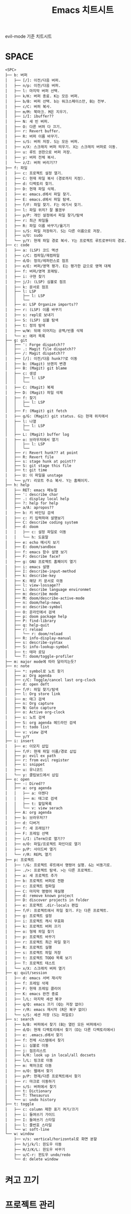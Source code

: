 #+title: Emacs 치트시트

evil-mode 기준 치트시트

* SPACE

#+BEGIN_EXAMPLE
<SPC>
├── b: 버퍼
│   ├── [/]: 이전/다음 버퍼.
│   ├── n/p: 이전/다음 버퍼.
│   ├── l: 마지막 버퍼 선택.
│   ├── k/K: 버퍼 종료. K는 모든 버퍼.
│   ├── b/B: 버퍼 선택. b는 워크스페이스만, B는 전부.
│   ├── c/C: 버퍼 복사.
│   ├── m/M: 북마크. M은 지우기.
│   ├── i/I: ibuffer??
│   ├── N: 새 빈 버퍼.
│   ├── O: 다른 버퍼 다 끄기.
│   ├── r: Revert buffer.
│   ├── R: 버퍼 이름 바꾸기.
│   ├── s/S: 버퍼 저장. S는 모든 버퍼.
│   ├── x/X: 스크래치 버퍼 띄우기. X는 스크래치 버퍼로 이동.
│   ├── u: 루트 권한으로 버퍼 저장.
│   ├── y: 버퍼 전체 복사.
│   └── z/Z: 버퍼 버리기??
├── f: 파일
│   ├── c: 프로젝트 설정 열기.
│   ├── C: 현재 파일 복사 (경로까지 지정).
│   ├── d: 디렉토리 찾기.
│   ├── D: 현재 파일 삭제.
│   ├── e: emacs.d에서 파일 찾기.
│   ├── E: emacs.d에서 파일 탐색.
│   ├── f/F: 파일 찾기. F는 여기서 찾기.
│   ├── l: 파일 위치? 잘 몰겠쑤
│   ├── p/P: 개인 설정에서 파일 찾기/탐색
│   ├── r: 최근 파일들
│   ├── R: 파일 이름 바꾸기/옮기기
│   ├── s/S: 파일 저장하기. S는 다른 이름으로 저장.
│   ├── u/U: sudo
│   └── y/Y: 현재 파일 경로 복사. Y는 프로젝트 루트로부터의 경로.
├── c: code
│   ├── a: (LSP) 코드 액션
│   ├── c/C: 컴파일/재컴파일
│   ├── d/D: 정의/레퍼런스로 점프
│   ├── e/E: 버퍼/영역 평가. E는 평가한 값으로 영역 대체
│   ├── f: 버퍼/영역 포매팅.
│   ├── i: 구현 찾기
│   ├── j/J: (LSP) 심볼로 점프
│   ├── k: 문서로 점프
│   ├── l: LSP
│   │   ├── l: LSP
│   │   └──
│   ├── o: LSP Organize imports??
│   ├── r: (LSP) 이름 바꾸기
│   ├── s: repl로 보내기
│   ├── S: (LSP) 심볼 탐색
│   ├── t: 정의 탐색
│   ├── w/W: 뒤에 이어지는 공백/빈줄 삭제
│   └── x: 에러 목록
├── g: git
│   ├── ': Forge dispatch??
│   ├── .: Magit file dispatch??
│   ├── /: Magit dispatch??
│   ├── [/]: 이전/다음 hunk??로 이동
│   ├── b: (Magit) 브랜치 변경
│   ├── B: (Magit) git blame
│   ├── c: 생성
│   │   ├── l: LSP
│   │   └──
│   ├── C: (Magit) 복제
│   ├── D: (Magit) 파일 삭제
│   ├── f: 찾기
│   │   ├── l: LSP
│   │   └──
│   ├── F: (Magit) git fetch
│   ├── g/G: (Magit) git status. G는 현재 위치에서
│   ├── l: 나열
│   │   ├── l: LSP
│   │   └──
│   ├── L: (Magit) buffer log
│   ├── o: 브라우저에서 열기
│   │   ├── l: LSP
│   │   └──
│   ├── r: Revert hunk?? at point
│   ├── R: Revert file
│   ├── s: stage hunk at point??
│   ├── S: git stage this file
│   ├── t: git time
│   ├── U: 이 파일을 unstage
│   └── y/Y: 리모트 주소 복사. Y는 홈페이지.
├── h: help
│   ├── RET: emacs 메뉴얼
│   ├── ': describe char
│   ├── .: display local help
│   ├── ?: help for help
│   ├── a/A: apropos??
│   ├── b: 키 바인딩 검색
│   ├── c: 키 입력하여 설명보기
│   ├── C: describe coding system
│   ├── d: doom
│   │   ├── c: 설정 파일로 이동
│   │   └── h: 도움말
│   ├── e: echo 메시지 보기
│   ├── E: doom/sandbox
│   ├── f: emacs 함수 설명 보기
│   ├── F: describe face?
│   ├── g: GNU 프로젝트 홈페이지 열기
│   ├── i: emacs 설명
│   ├── I: describe-input-method
│   ├── k: describe-key
│   ├── K: 해당 키 문서로 이동
│   ├── l: view-lossage??
│   ├── L: describe language environmet
│   ├── m: describe mode
│   ├── M: doom/describe-active-mode
│   ├── n: doom/help-news
│   ├── o: describe-symbol
│   ├── O: 온라인에서 검색
│   ├── p: doom package help
│   ├── P: find-library
│   ├── q: help-quit
│   ├── r: reload
│   │   └── r: doom/reload
│   ├── R: info-display-manual
│   ├── s: describe-syntax
│   ├── S: info-lookup-symbol
│   ├── t: 테마 로딩
│   └── T: doom/toggle-profiler
├── m: major mode에 따라 달라지는듯?
├── n: note
│   ├── *: symbol로 노트 찾기
│   ├── a: Org agenda
│   ├── c/C: Toggle/cancel last org-clock
│   ├── d: open deft
│   ├── f/F: 파일 찾기/탐색
│   ├── l: Org store link
│   ├── m: 태그 검색
│   ├── n: Org capture
│   ├── N: Goto capture
│   ├── o: Active org-clock
│   ├── s: 노트 검색
│   ├── S: org agenda 헤드라인 검색
│   ├── t: todo list
│   ├── v: view 검색
│   └── y/Y
├── i: insert
│   ├── e: 이모지 삽입
│   ├── f/F: 현재 파일 이름/경로 삽입
│   ├── p: evil ex path
│   ├── r: from evil register
│   ├── s: snippet
│   ├── u: 유니코드
│   └── y: 클립보드에서 삽입
├── o: open
│   ├── -: Dired??
│   ├── a: org agenda
│   │   ├── a: 아젠다
│   │   ├── m: 태그로 검색
│   │   ├── t: 할일목록
│   │   └── v: view serach
│   ├── A: org agenda
│   ├── b: 브라우저??
│   ├── d: 디버거
│   ├── f: 새 프레임??
│   ├── F: 프레임 선택
│   ├── i/I: iTerm으로 열기??
│   ├── o/O: 파일/프로젝트 파인더로 열기
│   ├── p/P: 사이드바 열기
│   └── r/R: REPL 열기
├── p: 프로젝트
│   ├── !/&: 프로젝트 루트에서 명령어 실행. &는 비동기로.
│   ├── ./>: 프로젝트 탐색. >는 다른 프로젝트.
│   ├── a: 새 프로젝트 추가
│   ├── b: 프로젝트 버퍼로 전환
│   ├── c: 프로젝트 컴파일
│   ├── C: 마지막 명령어 재실행
│   ├── d: remove known project
│   ├── D: discover projects in folder
│   ├── e: 프로젝트 .dir-locals 편집
│   ├── f/F: 프로젝트에서 파일 찾기. F는 다른 프로젝트.
│   ├── g: 프로젝트 설정
│   ├── i: 프로젝트 캐시 무효화
│   ├── k: 프로젝트 버퍼 끄기
│   ├── o: 형제 파일 찾기
│   ├── p: 프로젝트 바꾸기
│   ├── r: 프로젝트 최근 파일 찾기
│   ├── R: 프로젝트 실행
│   ├── s: 프로젝트 파일 저장
│   ├── t: 프로젝트 TODO 목록 보기
│   ├── T: 프로젝트 테스트
│   └── x/X: 스크래치 버퍼 열기
├── q: quit/session
│   ├── d: emacs 서버 재시작
│   ├── f: 프레임 삭제
│   ├── F: 현재 프레임 클리어
│   ├── K: emacs 완전 종료
│   ├── l/L: 마지막 세션 복구
│   ├── q/Q: emacs 끄기 (Q는 저장 없이)
│   ├── r/R: emacs 재시작 (R은 복구 없이)
│   └── s/S: 세션 저장 (S는 파일로)
├── s: search
│   ├── b/B: 버퍼에서 찾기 (B는 열린 모든 버퍼에서)
│   ├── d/D: 현재 디렉토리에서 찾기 (D는 다른 디렉토리에서)
│   ├── e: .emacs.d에서 찾기
│   ├── f: 전체 시스템에서 찾기
│   ├── i: 심볼로 이동
│   ├── j: 점프리스트
│   ├── k/K: look up in local/all docsets
│   ├── l/L: 링크로 이동
│   ├── m: 북마크로 이동
│   ├── o/O: 웹에서 찾기
│   ├── p/P: 현재/다른 프로젝트에서 찾기
│   ├── r: 마크로 이동하기
│   ├── s/S: 버퍼에서 찾기
│   ├── t: Dictionary
│   ├── T: Thesaurus
│   └── u: undo history
├── t: toggle
│   ├── c: column 제한 표기 켜기/끄기
│   ├── i: 들여쓰기 가이드
│   ├── I: 들여쓰기 스타일
│   ├── l: 줄번호 스타일
│   └── w: soft-line
└── w: window
    ├── v/s: vertical/horizontal로 화면 분할
    ├── h/j/k/l: 윈도우 이동
    ├── H/J/K/L: 윈도우 바꾸기
    ├── u/C-r: 윈도우 undo/redo
    └── d: delete window
#+END_EXAMPLE

* 켜고 끄기

* 프로젝트 관리

하나의 emacs 화면에서 여러 프로젝트를 켜고 왔다갔다 할 수 있다.

| 키        | 설명                                   |
|-----------+----------------------------------------|
| ~SPC p a~ | 프로젝트 추가하기                      |
| ~SPC p p~ | 프로젝트 전환                          |
| ~SPC .~   | 현재 디렉토리에서 파일 찾기            |
| ~SPC f F~ | 현재 디렉토리에서 재귀적으로 파일 찾기 |
| ~SPC SPC~ | 프로젝트 내에서 파일 찾기              |

* 파일

| 키        | 설명                                   |
|-----------+----------------------------------------|
| ~SPC SPC~ | 프로젝트에서 파일 찾기                 |
| ~SPC .~   | 현재 디렉토리에서 파일 찾기            |
| ~SPC f F~ | 현재 디렉토리에서 재귀적으로 파일 찾기 |

* 버퍼 관리

| 키      | 설명                               |
|---------+------------------------------------|
| ~SPC ,~ | 다른 버퍼로 바꾸기                 |
| ~SPC <~ | 다른 버퍼로 바꾸기 (프로젝트 무관) |

* 편집

| 키        | 설명             |
|-----------+------------------|
| ~SPC s i~ | 심볼 리스트 보기 |

* 검색하기

모를 때마다 찾아 보는 게 제일 좋다.

- ~describe-bindings~ :: 단축키로 함수를 찾거나, 함수로 단축키를 찾을 수 있다. ~SPC h b b~

  있다

* 패키지

** multi-cursor

- ~gzz~ : 현재 위치에 추가 커서 만들기
- ~gzt~ : 미러링 토글
- ~gzm~ : 선택된 내용으로 모두 찾기
- ~gzd/D~ : 선택된 내용 사이 이동

* magit

** 커밋

- ~SPC g g~ : status
- ~SPC g s~ : 현재 변경점을 스테이지로 올리기
- ~SPC g S~ : 현재 파일을 스테이지로 올리기
- ~SPC g c c~
